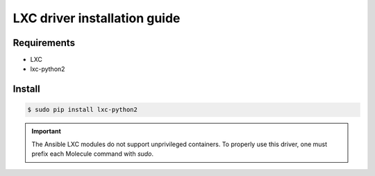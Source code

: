 *******
LXC driver installation guide
*******

Requirements
============

* LXC
* lxc-python2

Install
=======

.. code-block:: bash

    $ sudo pip install lxc-python2

.. important::

    The Ansible LXC modules do not support unprivileged containers.  To properly
    use this driver, one must prefix each Molecule command with `sudo`.
